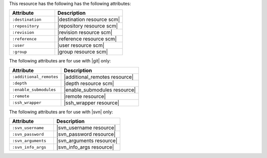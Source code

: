 .. The contents of this file are included in multiple topics.
.. This file should not be changed in a way that hinders its ability to appear in multiple documentation sets.

This resource has the following has the following attributes:

.. list-table::
   :widths: 200 300
   :header-rows: 1

   * - Attribute
     - Description
   * - ``:destination``
     - |destination resource scm|
   * - ``:repository``
     - |repository resource scm|
   * - ``:revision``
     - |revision resource scm|
   * - ``:reference``
     - |reference resource scm|
   * - ``:user``
     - |user resource scm|
   * - ``:group``
     - |group resource scm|

The following attributes are for use with |git| only:

.. list-table::
   :widths: 200 300
   :header-rows: 1

   * - Attribute
     - Description
   * - ``:additional_remotes``
     - |additional_remotes resource|
   * - ``:depth``
     - |depth resource scm|
   * - ``:enable_submodules``
     - |enable_submodules resource|
   * - ``:remote``
     - |remote resource|
   * - ``:ssh_wrapper``
     - |ssh_wrapper resource|

The following attributes are for use with |svn| only:

.. list-table::
   :widths: 200 300
   :header-rows: 1

   * - Attribute
     - Description
   * - ``:svn_username``
     - |svn_username resource|
   * - ``:svn_password``
     - |svn_password resource|
   * - ``:svn_arguments``
     - |svn_arguments resource|
   * - ``:svn_info_args``
     - |svn_info_args resource|